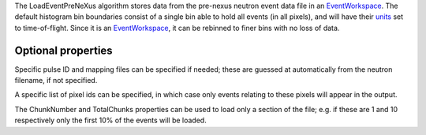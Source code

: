 The LoadEventPreNeXus algorithm stores data from the pre-nexus neutron
event data file in an `EventWorkspace <EventWorkspace>`__. The default
histogram bin boundaries consist of a single bin able to hold all events
(in all pixels), and will have their `units <units>`__ set to
time-of-flight. Since it is an `EventWorkspace <EventWorkspace>`__, it
can be rebinned to finer bins with no loss of data.

Optional properties
~~~~~~~~~~~~~~~~~~~

Specific pulse ID and mapping files can be specified if needed; these
are guessed at automatically from the neutron filename, if not
specified.

A specific list of pixel ids can be specified, in which case only events
relating to these pixels will appear in the output.

The ChunkNumber and TotalChunks properties can be used to load only a
section of the file; e.g. if these are 1 and 10 respectively only the
first 10% of the events will be loaded.
